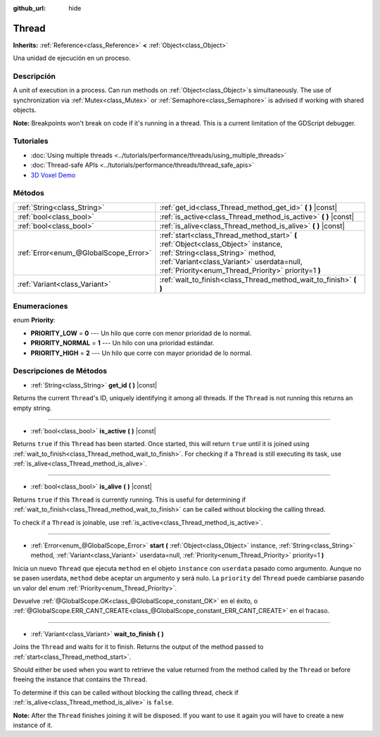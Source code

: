 :github_url: hide

.. Generated automatically by doc/tools/make_rst.py in Godot's source tree.
.. DO NOT EDIT THIS FILE, but the Thread.xml source instead.
.. The source is found in doc/classes or modules/<name>/doc_classes.

.. _class_Thread:

Thread
======

**Inherits:** :ref:`Reference<class_Reference>` **<** :ref:`Object<class_Object>`

Una unidad de ejecución en un proceso.

Descripción
----------------------

A unit of execution in a process. Can run methods on :ref:`Object<class_Object>`\ s simultaneously. The use of synchronization via :ref:`Mutex<class_Mutex>` or :ref:`Semaphore<class_Semaphore>` is advised if working with shared objects.

\ **Note:** Breakpoints won't break on code if it's running in a thread. This is a current limitation of the GDScript debugger.

Tutoriales
--------------------

- :doc:`Using multiple threads <../tutorials/performance/threads/using_multiple_threads>`

- :doc:`Thread-safe APIs <../tutorials/performance/threads/thread_safe_apis>`

- `3D Voxel Demo <https://godotengine.org/asset-library/asset/676>`__

Métodos
--------------

+---------------------------------------+-----------------------------------------------------------------------------------------------------------------------------------------------------------------------------------------------------------------------------+
| :ref:`String<class_String>`           | :ref:`get_id<class_Thread_method_get_id>` **(** **)** |const|                                                                                                                                                               |
+---------------------------------------+-----------------------------------------------------------------------------------------------------------------------------------------------------------------------------------------------------------------------------+
| :ref:`bool<class_bool>`               | :ref:`is_active<class_Thread_method_is_active>` **(** **)** |const|                                                                                                                                                         |
+---------------------------------------+-----------------------------------------------------------------------------------------------------------------------------------------------------------------------------------------------------------------------------+
| :ref:`bool<class_bool>`               | :ref:`is_alive<class_Thread_method_is_alive>` **(** **)** |const|                                                                                                                                                           |
+---------------------------------------+-----------------------------------------------------------------------------------------------------------------------------------------------------------------------------------------------------------------------------+
| :ref:`Error<enum_@GlobalScope_Error>` | :ref:`start<class_Thread_method_start>` **(** :ref:`Object<class_Object>` instance, :ref:`String<class_String>` method, :ref:`Variant<class_Variant>` userdata=null, :ref:`Priority<enum_Thread_Priority>` priority=1 **)** |
+---------------------------------------+-----------------------------------------------------------------------------------------------------------------------------------------------------------------------------------------------------------------------------+
| :ref:`Variant<class_Variant>`         | :ref:`wait_to_finish<class_Thread_method_wait_to_finish>` **(** **)**                                                                                                                                                       |
+---------------------------------------+-----------------------------------------------------------------------------------------------------------------------------------------------------------------------------------------------------------------------------+

Enumeraciones
--------------------------

.. _enum_Thread_Priority:

.. _class_Thread_constant_PRIORITY_LOW:

.. _class_Thread_constant_PRIORITY_NORMAL:

.. _class_Thread_constant_PRIORITY_HIGH:

enum **Priority**:

- **PRIORITY_LOW** = **0** --- Un hilo que corre con menor prioridad de lo normal.

- **PRIORITY_NORMAL** = **1** --- Un hilo con una prioridad estándar.

- **PRIORITY_HIGH** = **2** --- Un hilo que corre con mayor prioridad de lo normal.

Descripciones de Métodos
------------------------------------------------

.. _class_Thread_method_get_id:

- :ref:`String<class_String>` **get_id** **(** **)** |const|

Returns the current ``Thread``'s ID, uniquely identifying it among all threads. If the ``Thread`` is not running this returns an empty string.

----

.. _class_Thread_method_is_active:

- :ref:`bool<class_bool>` **is_active** **(** **)** |const|

Returns ``true`` if this ``Thread`` has been started. Once started, this will return ``true`` until it is joined using :ref:`wait_to_finish<class_Thread_method_wait_to_finish>`. For checking if a ``Thread`` is still executing its task, use :ref:`is_alive<class_Thread_method_is_alive>`.

----

.. _class_Thread_method_is_alive:

- :ref:`bool<class_bool>` **is_alive** **(** **)** |const|

Returns ``true`` if this ``Thread`` is currently running. This is useful for determining if :ref:`wait_to_finish<class_Thread_method_wait_to_finish>` can be called without blocking the calling thread.

To check if a ``Thread`` is joinable, use :ref:`is_active<class_Thread_method_is_active>`.

----

.. _class_Thread_method_start:

- :ref:`Error<enum_@GlobalScope_Error>` **start** **(** :ref:`Object<class_Object>` instance, :ref:`String<class_String>` method, :ref:`Variant<class_Variant>` userdata=null, :ref:`Priority<enum_Thread_Priority>` priority=1 **)**

Inicia un nuevo ``Thread`` que ejecuta ``method`` en el objeto ``instance`` con ``userdata`` pasado como argumento. Aunque no se pasen userdata, ``method`` debe aceptar un argumento y será nulo. La ``priority`` del ``Thread`` puede cambiarse pasando un valor del enum :ref:`Priority<enum_Thread_Priority>`.

Devuelve :ref:`@GlobalScope.OK<class_@GlobalScope_constant_OK>` en el éxito, o :ref:`@GlobalScope.ERR_CANT_CREATE<class_@GlobalScope_constant_ERR_CANT_CREATE>` en el fracaso.

----

.. _class_Thread_method_wait_to_finish:

- :ref:`Variant<class_Variant>` **wait_to_finish** **(** **)**

Joins the ``Thread`` and waits for it to finish. Returns the output of the method passed to :ref:`start<class_Thread_method_start>`.

Should either be used when you want to retrieve the value returned from the method called by the ``Thread`` or before freeing the instance that contains the ``Thread``.

To determine if this can be called without blocking the calling thread, check if :ref:`is_alive<class_Thread_method_is_alive>` is ``false``.

\ **Note:** After the ``Thread`` finishes joining it will be disposed. If you want to use it again you will have to create a new instance of it.

.. |virtual| replace:: :abbr:`virtual (This method should typically be overridden by the user to have any effect.)`
.. |const| replace:: :abbr:`const (This method has no side effects. It doesn't modify any of the instance's member variables.)`
.. |vararg| replace:: :abbr:`vararg (This method accepts any number of arguments after the ones described here.)`
